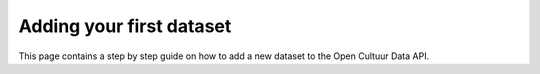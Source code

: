 .. _dev_first_dataset:

Adding your first dataset
=========================

This page contains a step by step guide on how to add a new dataset to the Open Cultuur Data API.